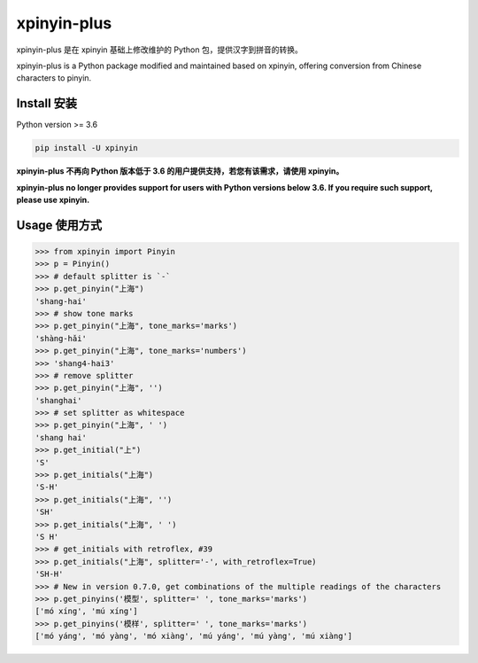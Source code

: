xpinyin-plus
==========

.. image:: https://img.shields.io/pypi/v/xpinyin.svg
    :target: https://pypi.python.org/pypi/xpinyin/

.. image:: https://img.shields.io/pypi/dm/xpinyin.svg
    :target: https://pypi.python.org/pypi/xpinyin/

xpinyin-plus 是在 xpinyin 基础上修改维护的 Python 包，提供汉字到拼音的转换。

xpinyin-plus is a Python package modified and maintained based on xpinyin, offering conversion from Chinese characters to pinyin.


Install 安装
----------

Python version >= 3.6

.. code-block:: python

    pip install -U xpinyin


**xpinyin-plus 不再向 Python 版本低于 3.6 的用户提供支持，若您有该需求，请使用 xpinyin。**

**xpinyin-plus no longer provides support for users with Python versions below 3.6. If you require such support, please use xpinyin.**


Usage 使用方式
-----

.. code-block:: python

    >>> from xpinyin import Pinyin
    >>> p = Pinyin()
    >>> # default splitter is `-`
    >>> p.get_pinyin("上海")
    'shang-hai'
    >>> # show tone marks
    >>> p.get_pinyin("上海", tone_marks='marks')
    'shàng-hǎi'
    >>> p.get_pinyin("上海", tone_marks='numbers')
    >>> 'shang4-hai3'
    >>> # remove splitter
    >>> p.get_pinyin("上海", '')
    'shanghai'
    >>> # set splitter as whitespace
    >>> p.get_pinyin("上海", ' ')
    'shang hai'
    >>> p.get_initial("上")
    'S'
    >>> p.get_initials("上海")
    'S-H'
    >>> p.get_initials("上海", '')
    'SH'
    >>> p.get_initials("上海", ' ')
    'S H'
    >>> # get_initials with retroflex, #39
    >>> p.get_initials("上海", splitter='-', with_retroflex=True)
    'SH-H'
    >>> # New in version 0.7.0, get combinations of the multiple readings of the characters
    >>> p.get_pinyins('模型', splitter=' ', tone_marks='marks')
    ['mó xíng', 'mú xíng']
    >>> p.get_pinyins('模样', splitter=' ', tone_marks='marks')
    ['mó yáng', 'mó yàng', 'mó xiàng', 'mú yáng', 'mú yàng', 'mú xiàng']
